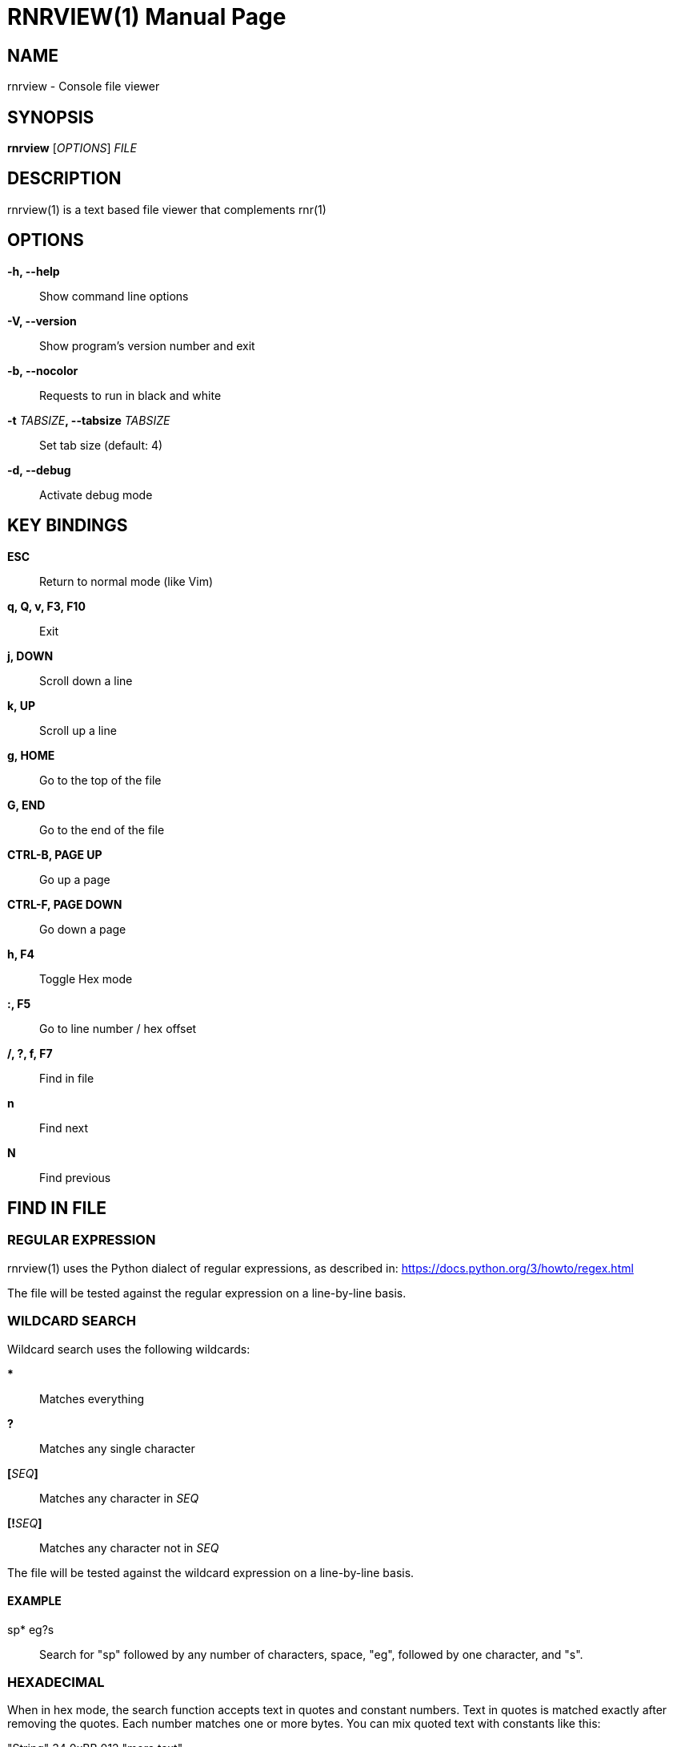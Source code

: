 = RNRVIEW(1)
:doctype: manpage
:author: Franco Bugnano
:man source: rnrview
:man version: 0.4.0
:man manual: rnr manual
:revdate: 2020-07-27


== NAME
rnrview - Console file viewer


== SYNOPSIS
*rnrview* [_OPTIONS_] _FILE_


== DESCRIPTION
rnrview(1) is a text based file viewer that complements rnr(1)


== OPTIONS
*-h, --help*::
	Show command line options
*-V, --version*::
	Show program's version number and exit
*-b, --nocolor*::
	Requests to run in black and white
*-t* _TABSIZE_**, --tabsize** _TABSIZE_::
	Set tab size (default: 4)
*-d, --debug*::
	Activate debug mode


== KEY BINDINGS
*ESC*:: Return to normal mode (like Vim)
*q, Q, v, F3, F10*:: Exit
*j, DOWN*:: Scroll down a line
*k, UP*:: Scroll up a line
*g, HOME*:: Go to the top of the file
*G, END*:: Go to the end of the file
*CTRL-B, PAGE UP*:: Go up a page
*CTRL-F, PAGE DOWN*:: Go down a page
*h, F4*:: Toggle Hex mode
*:, F5*:: Go to line number / hex offset
*/, ?, f, F7*:: Find in file
*n*:: Find next
*N*:: Find previous


== FIND IN FILE
=== REGULAR EXPRESSION
rnrview(1) uses the Python dialect of regular expressions, as described in: <https://docs.python.org/3/howto/regex.html>

The file will be tested against the regular expression on a line-by-line basis.

=== WILDCARD SEARCH
Wildcard search uses the following wildcards:

***:: Matches everything
*?*:: Matches any single character
**[**_SEQ_**]**:: Matches any character in _SEQ_
**[!**_SEQ_**]**:: Matches any character not in _SEQ_

The file will be tested against the wildcard expression on a line-by-line basis.

==== EXAMPLE
sp* eg?s:: Search for "sp" followed by any number of characters, space, "eg", followed by one character, and "s".

=== HEXADECIMAL
When in hex mode, the search function accepts text in quotes and constant
numbers. Text in quotes is matched exactly after removing the quotes. Each
number matches one or more bytes. You can mix quoted text with constants like this:

"String" 34 0xBB 012 "more text"

Numbers are always interpreted in hex. In the example above, "34" is
interpreted as 0x34. The prefix "0x" isn't really needed: we could type "BB"
instead of "0xBB". And "012" is interpreted as 0x00 0x12, not as an octal number.


== RESOURCES
GitHub: <https://github.com/bugnano/rnr>

PyPI: <https://pypi.org/project/rnr/>


== SEE ALSO
rnr(1)


== COPYING
Copyright \(C) 2020 Franco Bugnano. Free use of this software is
granted under the terms of the GNU General Public License (GPL).

